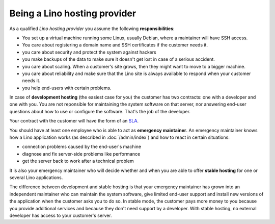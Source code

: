 =============================
Being a Lino hosting provider
=============================

As a qualified *Lino hosting provider* you assume the following
**responsibilities**:

- You set up a virtual machine running some Linux, usually Debian,
  where a maintainer will have SSH access.

- You care about registering a domain name and SSH certificates if the
  customer needs it.

- you care about security and protect the system against hackers
  
- you make backups of the data to make sure it doesn't get lost in
  case of a serious accident.
  
- you care about scaling. When a customer's site grows, then they
  might want to move to a bigger machine.

- you care about reliability and make sure that the Lino site is
  always available to respond when your customer needs it.

- you help end-users with certain problems.
  
In case of **development hosting** (the easiest case for you) the
customer has two contracts: one with a developer and one with you.
You are not reponsible for maintaining the system software on that
server, nor answering end-user questions about how to use or configure
the software. That's the job of the developer.

Your contract with the customer will have the form of an `SLA
<https://en.wikipedia.org/wiki/Service-level_agreement>`__.

You should have at least one employee who is able to act as
**emergency maintainer**.  An emergency maintainer knows how a Lino
application works (as described in :doc:`/admin/index`) and how to
react in certain situations:

- connection problems caused by the end-user's machine
- diagnose and fix server-side problems like performance
- get the server back to work after a technical problem

It is also your emergency maintainer who will decide whether and when
you are able to offer **stable hosting** for one or several Lino
applications.

The difference between development and stable hosting is that your
emergency maintainer has grown into an independent maintainer who can
maintain the system software, give limited end-user support and
install new versions of the application when the customer asks you to
do so.  In stable mode, the customer pays more money to you because
you provide additional services and because they don't need support by
a developer.  With stable hosting, no external developer has access to
your customer's server.

.. The Lino team suggests a **price** around 100€ per month per site
   for development hosting. The prices for stable hosting are higher,
   and they depend on the application and your tarification system.

